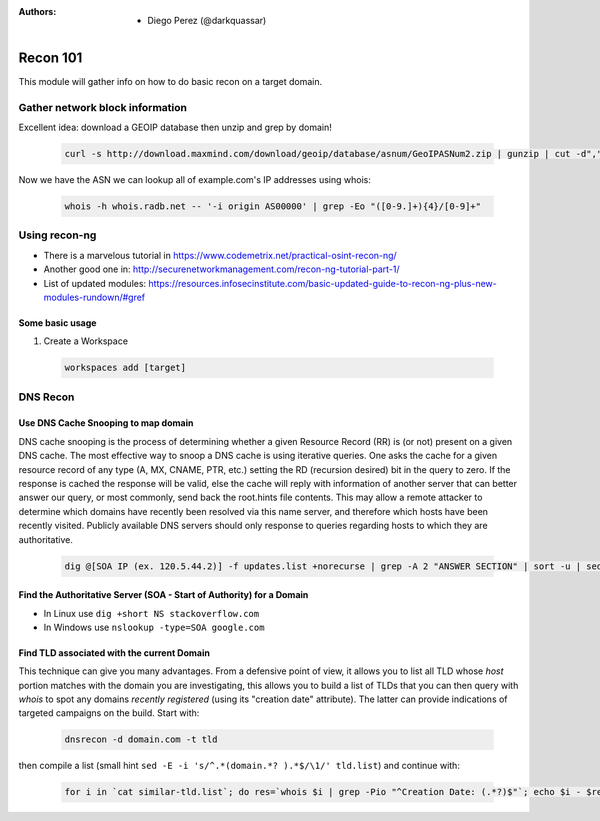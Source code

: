:Authors: 
  * Diego Perez (@darkquassar)

 .. toctree::
    :maxdepth: 3
    :caption: OFFSEC101
    :name: Recon 01

Recon 101
=========

This module will gather info on how to do basic recon on a target domain. 

Gather network block information
^^^^^^^^^^^^^^^^^^^^^^^^^^^^^^^^

Excellent idea: download a GEOIP database then unzip and grep by domain!

 .. code:: bash
 
    curl -s http://download.maxmind.com/download/geoip/database/asnum/GeoIPASNum2.zip | gunzip | cut -d"," -f3 | sed 's/"//g' | sort -u | grep -i example.com


Now we have the ASN we can lookup all of example.com's IP addresses using whois:

 .. code:: bash
 
    whois -h whois.radb.net -- '-i origin AS00000' | grep -Eo "([0-9.]+){4}/[0-9]+"


Using recon-ng
^^^^^^^^^^^^^^

- There is a marvelous tutorial in https://www.codemetrix.net/practical-osint-recon-ng/
- Another good one in: http://securenetworkmanagement.com/recon-ng-tutorial-part-1/
- List of updated modules: https://resources.infosecinstitute.com/basic-updated-guide-to-recon-ng-plus-new-modules-rundown/#gref

Some basic usage
~~~~~~~~~~~~~~~~

1. Create a Workspace

 .. code:: bash
 
    workspaces add [target]


DNS Recon
^^^^^^^^^

Use DNS Cache Snooping to map domain
~~~~~~~~~~~~~~~~~~~~~~~~~~~~~~~~~~~~
DNS cache snooping is the process of determining whether a given Resource Record (RR) is (or not) present on a given DNS cache.
The most effective way to snoop a DNS cache is using iterative queries. One asks the cache for a given resource record of any type (A, MX, CNAME, PTR, etc.) setting the RD (recursion desired) bit in the query to zero. If the response is cached the response will be valid, else the cache will reply with information of another server that can better answer our query, or most commonly, send back the root.hints file contents.
This may allow a remote attacker to determine which domains have recently been resolved via this name server, and therefore which hosts have been recently visited. Publicly available DNS servers should only response to queries regarding hosts to which they are authoritative.

 .. code:: bash
 
    dig @[SOA IP (ex. 120.5.44.2)] -f updates.list +norecurse | grep -A 2 "ANSWER SECTION" | sort -u | sed '/^$/d'| sed 's/^/[+] Success - /g ' | sed 's/.*ANSWER SECTION.*//'


Find the Authoritative Server (SOA - Start of Authority) for a Domain
~~~~~~~~~~~~~~~~~~~~~~~~~~~~~~~~~~~~~~~~~~~~~~~~~~~~~~~~~~~~~~~~~~~~~

- In Linux use ``dig +short NS stackoverflow.com``
- In Windows use ``nslookup -type=SOA google.com``

Find TLD associated with the current Domain
~~~~~~~~~~~~~~~~~~~~~~~~~~~~~~~~~~~~~~~~~~~

This technique can give you many advantages. From a defensive point of view, it allows you to list all TLD whose *host* portion matches with the domain you are investigating, this allows you to build a list of TLDs that you can then query with *whois* to spot any domains *recently registered* (using its "creation date" attribute). The latter can provide indications of targeted campaigns on the build. 
Start with: 

 .. code:: bash
 
    dnsrecon -d domain.com -t tld

then compile a list (small hint ``sed -E -i 's/^.*(domain.*? ).*$/\1/' tld.list``) and continue with: 

 .. code:: bash
 
    for i in `cat similar-tld.list`; do res=`whois $i | grep -Pio "^Creation Date: (.*?)$"`; echo $i - $res; done

